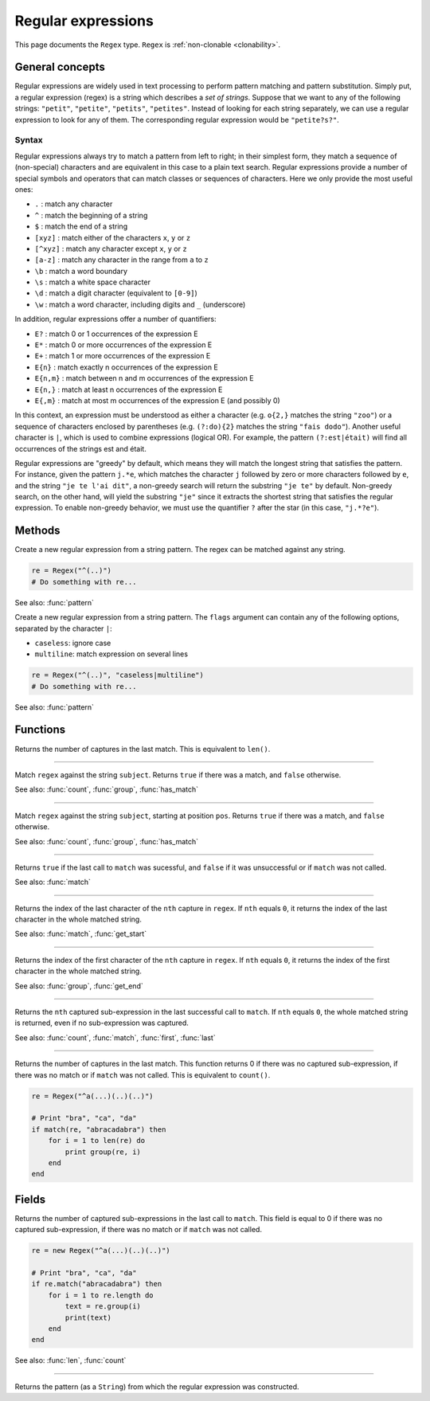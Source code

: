 Regular expressions
===================

This page documents the ``Regex`` type. ``Regex`` is :ref:`non-clonable <clonability>`.

General concepts
----------------

Regular expressions are widely used in text processing to perform
pattern matching and pattern substitution. Simply put, a regular
expression (regex) is a string which describes a *set of strings*.
Suppose that we want to any of the following strings: ``"petit"``,
``"petite"``, ``"petits"``, ``"petites"``. Instead of looking for each
string separately, we can use a regular expression to look for any of
them. The corresponding regular expression would be ``"petite?s?"``.

Syntax
~~~~~~

Regular expressions always try to match a pattern from left to right; in
their simplest form, they match a sequence of (non-special) characters
and are equivalent in this case to a plain text search. Regular
expressions provide a number of special symbols and operators that can
match classes or sequences of characters. Here we only provide the most
useful ones:

-  ``.`` : match any character
-  ``^`` : match the beginning of a string
-  ``$`` : match the end of a string
-  ``[xyz]`` : match either of the characters ``x``, ``y`` or ``z``
-  ``[^xyz]`` : match any character except ``x``, ``y`` or ``z``
-  ``[a-z]`` : match any character in the range from ``a`` to ``z``
-  ``\b`` : match a word boundary
-  ``\s`` : match a white space character
-  ``\d`` : match a digit character (equivalent to ``[0-9]``)
-  ``\w`` : match a word character, including digits and ``_``
   (underscore)

In addition, regular expressions offer a number of quantifiers:

-  ``E?`` : match 0 or 1 occurrences of the expression E
-  ``E*`` : match 0 or more occurrences of the expression E
-  ``E+`` : match 1 or more occurrences of the expression E
-  ``E{n}`` : match exactly n occurrences of the expression E
-  ``E{n,m}`` : match between n and m occurrences of the expression E
-  ``E{n,}`` : match at least n occurrences of the expression E
-  ``E{,m}`` : match at most m occurrences of the expression E (and
   possibly 0)

In this context, an expression must be understood as either a character
(e.g. ``o{2,}`` matches the string ``"zoo"``) or a sequence of
characters enclosed by parentheses (e.g. ``(?:do){2}`` matches the
string ``"fais dodo"``). Another useful character is ``|``, which is
used to combine expressions (logical OR). For example, the pattern
``(?:est|était)`` will find all occurrences of the strings est and
était.

Regular expressions are "greedy" by default, which means they will match
the longest string that satisfies the pattern. For instance, given the
pattern ``j.*e``, which matches the character ``j`` followed by zero or
more characters followed by ``e``, and the string ``"je te l'ai dit"``,
a non-greedy search will return the substring ``"je te"`` by default.
Non-greedy search, on the other hand, will yield the substring ``"je"``
since it extracts the shortest string that satisfies the regular
expression. To enable non-greedy behavior, we must use the quantifier
``?`` after the star (in this case, ``"j.*?e"``).

Methods
-------

.. class:: Regex

.. method:: init(pattern as String)

Create a new regular expression from a string pattern. The regex can be matched against any string.

.. code:: phon

    re = Regex("^(..)")
    # Do something with re...

See also: :func:`pattern`


.. method:: Regex(pattern as String, flags as String)

Create a new regular expression from a string pattern. The ``flags`` argument can contain any of the following
options, separated by the character ``|``:

- ``caseless``: ignore case
- ``multiline``: match expression on several lines

.. code:: phon

    re = Regex("^(..)", "caseless|multiline")
    # Do something with re...

See also: :func:`pattern`


Functions
---------

.. function:: count(regex as Regex)

Returns the number of captures in the last match. This is equivalent to ``len()``.


------------


.. function:: match(regex as Regex, subject as String)

Match ``regex`` against the string ``subject``. Returns
``true`` if there was a match, and ``false`` otherwise.

See also: :func:`count`, :func:`group`, :func:`has_match`


------------


.. function:: match(regex as Regex, subject as String, pos as Integer)

Match ``regex`` against the string ``subject``, starting at position ``pos``. Returns
``true`` if there was a match, and ``false`` otherwise.

See also: :func:`count`, :func:`group`, :func:`has_match`

------------

.. function:: has_match(regex as Regex)

Returns ``true`` if the last call to ``match`` was sucessful, and
``false`` if it was unsuccessful or if ``match`` was not called.

See also: :func:`match`


------------

.. function:: get_end(regex as Regex, nth as Intger)

Returns the index of the last character of the ``nth`` capture in ``regex``. If
``nth`` equals ``0``, it returns the index of the last character in the
whole matched string.

See also: :func:`match`, :func:`get_start`


------------

.. function:: get_start(regex as Regex, nth as Integer)

Returns the index of the first character of the ``nth`` capture in ``regex``. If
``nth`` equals ``0``, it returns the index of the first character in the
whole matched string.

See also: :func:`group`, :func:`get_end`


------------

.. function:: group(regex as Regex, nth as Integer)

Returns the ``nth`` captured sub-expression in the last successful call
to ``match``. If ``nth`` equals ``0``, the whole matched string is
returned, even if no sub-expression was captured.

See also: :func:`count`, :func:`match`, :func:`first`, :func:`last`

------------

.. function:: len(regex as Regex)

Returns the number of captures in the last match. This function returns 0 if there was no captured
sub-expression, if there was no match or if ``match`` was not called. This is equivalent to ``count()``.

.. code:: phon

    re = Regex("^a(...)(..)(..)")

    # Print "bra", "ca", "da"
    if match(re, "abracadabra") then
        for i = 1 to len(re) do
            print group(re, i)
        end       
    end


Fields
------

.. attribute:: length

Returns the number of captured sub-expressions in the last call to
``match``. This field is equal to 0 if there was no captured
sub-expression, if there was no match or if ``match`` was not called.

.. code:: phon

    re = new Regex("^a(...)(..)(..)")

    # Print "bra", "ca", "da"
    if re.match("abracadabra") then
        for i = 1 to re.length do
            text = re.group(i)
            print(text)
        end       
    end

See also: :func:`len`, :func:`count`


------------

.. attribute:: pattern


Returns the pattern (as a ``String``) from which the regular
expression was constructed.